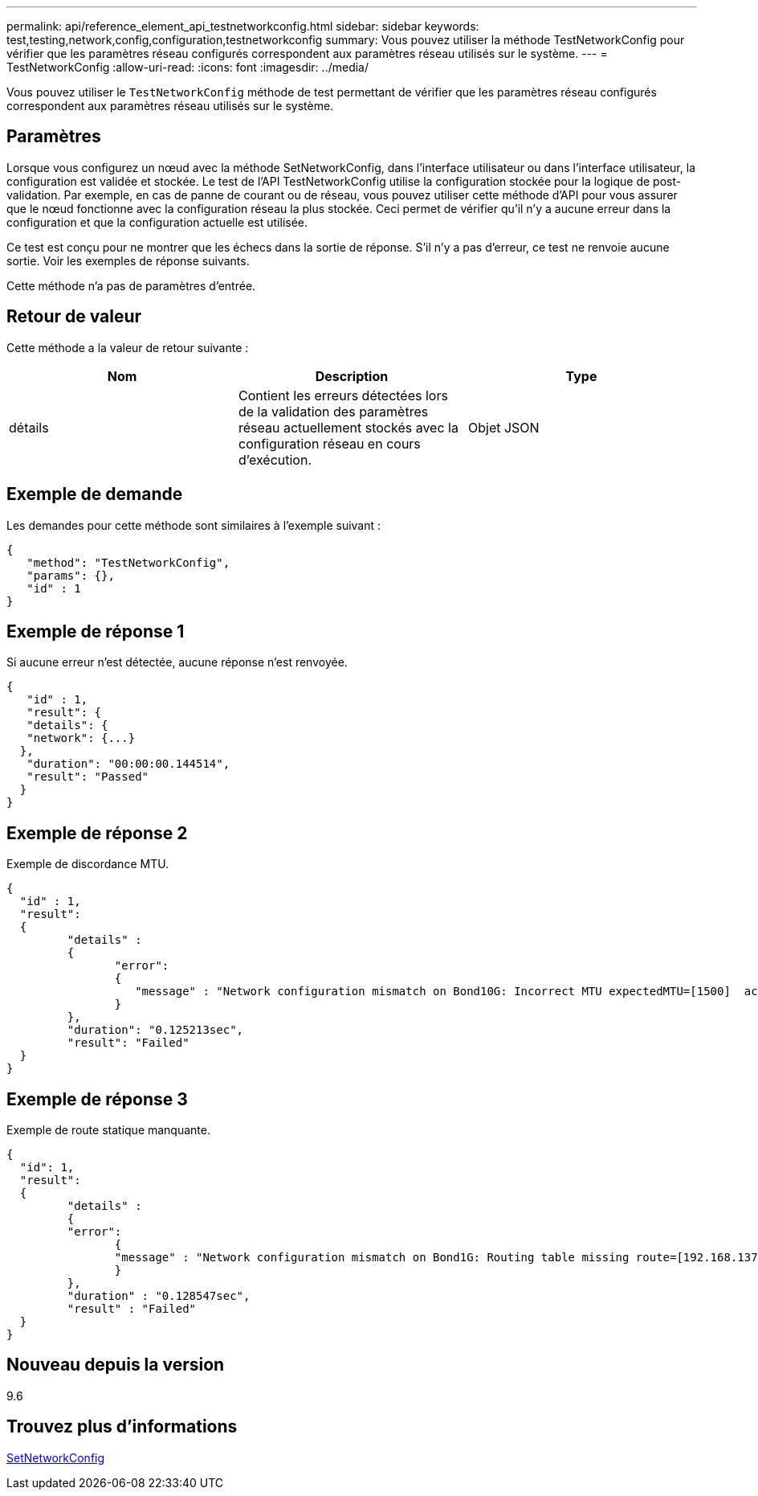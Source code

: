 ---
permalink: api/reference_element_api_testnetworkconfig.html 
sidebar: sidebar 
keywords: test,testing,network,config,configuration,testnetworkconfig 
summary: Vous pouvez utiliser la méthode TestNetworkConfig pour vérifier que les paramètres réseau configurés correspondent aux paramètres réseau utilisés sur le système. 
---
= TestNetworkConfig
:allow-uri-read: 
:icons: font
:imagesdir: ../media/


[role="lead"]
Vous pouvez utiliser le `TestNetworkConfig` méthode de test permettant de vérifier que les paramètres réseau configurés correspondent aux paramètres réseau utilisés sur le système.



== Paramètres

Lorsque vous configurez un nœud avec la méthode SetNetworkConfig, dans l’interface utilisateur ou dans l’interface utilisateur, la configuration est validée et stockée. Le test de l'API TestNetworkConfig utilise la configuration stockée pour la logique de post-validation. Par exemple, en cas de panne de courant ou de réseau, vous pouvez utiliser cette méthode d'API pour vous assurer que le nœud fonctionne avec la configuration réseau la plus stockée. Ceci permet de vérifier qu'il n'y a aucune erreur dans la configuration et que la configuration actuelle est utilisée.

Ce test est conçu pour ne montrer que les échecs dans la sortie de réponse. S'il n'y a pas d'erreur, ce test ne renvoie aucune sortie. Voir les exemples de réponse suivants.

Cette méthode n'a pas de paramètres d'entrée.



== Retour de valeur

Cette méthode a la valeur de retour suivante :

|===
| Nom | Description | Type 


 a| 
détails
 a| 
Contient les erreurs détectées lors de la validation des paramètres réseau actuellement stockés avec la configuration réseau en cours d'exécution.
 a| 
Objet JSON

|===


== Exemple de demande

Les demandes pour cette méthode sont similaires à l'exemple suivant :

[listing]
----
{
   "method": "TestNetworkConfig",
   "params": {},
   "id" : 1
}
----


== Exemple de réponse 1

Si aucune erreur n'est détectée, aucune réponse n'est renvoyée.

[listing]
----
{
   "id" : 1,
   "result": {
   "details": {
   "network": {...}
  },
   "duration": "00:00:00.144514",
   "result": "Passed"
  }
}
----


== Exemple de réponse 2

Exemple de discordance MTU.

[listing]
----
{
  "id" : 1,
  "result":
  {
	 "details" :
	 {
		"error":
		{
		   "message" : "Network configuration mismatch on Bond10G: Incorrect MTU expectedMTU=[1500]  actualMTU=[9600]", name: "xAssertionFailure"
		}
	 },
	 "duration": "0.125213sec",
	 "result": "Failed"
  }
}
----


== Exemple de réponse 3

Exemple de route statique manquante.

[listing]
----
{
  "id": 1,
  "result":
  {
	 "details" :
	 {
	 "error":
		{
		"message" : "Network configuration mismatch on Bond1G: Routing table missing route=[192.168.137.2 via 192.168.159.254 dev Bond1G]", name: "xAssertionFailure"
		}
	 },
	 "duration" : "0.128547sec",
	 "result" : "Failed"
  }
}
----


== Nouveau depuis la version

9.6



== Trouvez plus d'informations

xref:reference_element_api_setnetworkconfig.adoc[SetNetworkConfig]
